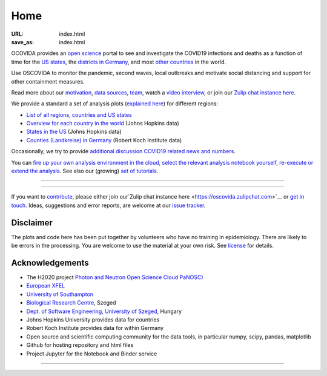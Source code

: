 Home
####

:URL: index.html
:save_as: index.html

OCOVIDA provides an `open science <open-science.html>`__ portal to see and
investigate the COVID19 infections and deaths as a function of time for the
`US states <us.html>`__, the `districts in Germany <germany.html>`__,
and most `other countries <countries.html>`__ in the world.

Use OSCOVIDA to monitor the pandemic, second waves, local outbreaks and motivate
social distancing and support for other containment measures.

Read more about our `motivation <motivation.html>`__, `data sources
<data-sources.html>`__, `team <team.html>`__, watch a
`video interview <https://youtu.be/1_oDc_vptBQ>`__, or join our
`Zulip chat instance here <https://oscovida.zulipchat.com>`__.

We provide a standard a set of analysis plots (`explained here <plots.html>`__) for different regions:

-  `List of all regions, countries and US states <all-regions.html>`__

-  `Overview for each country in the world <countries.html>`__ (Johns Hopkins data)

-  `States in the US <us.html>`__ (Johns Hopkins data)

-  `Counties (Landkreise) in Germany <germany.html>`__ (Robert Koch Institute data)

Occasionally, we try to provide `additional discussion COVID19 related news and numbers <tag-analysis.html>`__.

You can `fire up your own analysis environment in the cloud, select the relevant analysis notebook yourself, re-execute or extend the analysis <https://mybinder.org/v2/gh/oscovida/binder/master?filepath=ipynb>`__. See also our (growing) `set of tutorials <tag-tutorial.html>`__.


--------------

.. raw:: html
   :file: index-included-for-figure1-html

--------------

If you want to `contribute <contribute.html>`__, please either join our`Zulip
chat instance here <https://oscovida.zulipchat.com>`__ or `get in
touch <mailto:oscovidaproject@gmail.com>`__. Ideas, suggestions and
error reports, are welcome at our
`issue tracker <https://github.com/oscovida/oscovida/issues>`__.

Disclaimer
==========

The plots and code here has been put together by volunteers who have no
training in epidemiology. There are likely to be errors in the
processing. You are welcome to use the material at your own risk. See
`license <license.html>`__ for details.

Acknowledgements
================

-  The H2020 project `Photon and Neutron Open Science Cloud
   PaNOSC) <https://www.panosc.eu/>`__
-  `European XFEL <http://www.xfel.eu>`__
-  `University of Southampton <https://www.soton.ac.uk>`__
-  `Biological Research Centre <http://www.brc.hu/>`__, Szeged
-  `Dept. of Software Engineering, University of Szeged <https://u-szeged.hu/>`__, Hungary
-  Johns Hopkins University provides data for countries
-  Robert Koch Institute provides data for within Germany
-  Open source and scientific computing community for the data tools, in particular numpy, scipy, pandas, matplotlib
-  Github for hosting repository and html files
-  Project Jupyter for the Notebook and Binder service

--------------

.. raw:: html

   <img src="{attach}europe-flag.svg" alt="European flag" width="40"> This project has received funding from the European Union's Horizon 2020 research and innovation programme under grant agreement No. 823852.

.. raw:: html

   <!--![Plot]({attach}belgium7.png)

   -------------------------

   ![Plot]({attach}germany-doubling-time.png)

   -->
